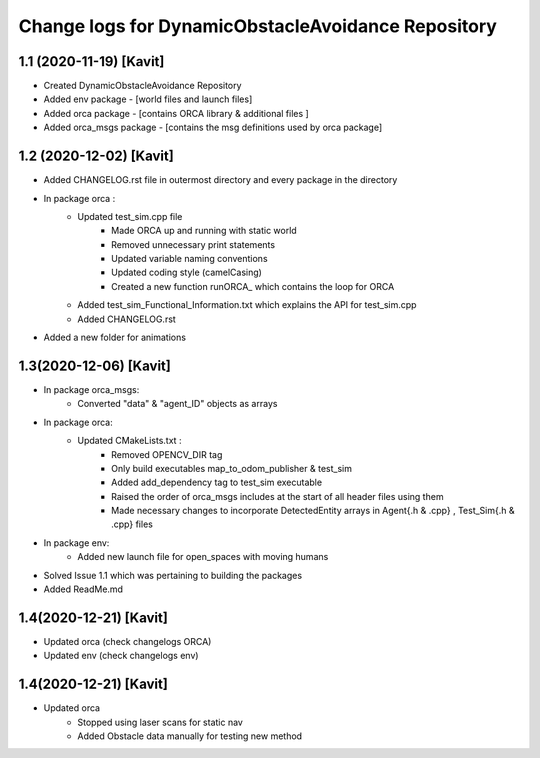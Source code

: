 ^^^^^^^^^^^^^^^^^^^^^^^^^^^^^^^^^^^^^^^^^^^^^^^^^^^
Change logs for DynamicObstacleAvoidance Repository
^^^^^^^^^^^^^^^^^^^^^^^^^^^^^^^^^^^^^^^^^^^^^^^^^^^

1.1 (2020-11-19) [Kavit]
-------------------
* Created DynamicObstacleAvoidance Repository
* Added env package - [world files and launch files]
* Added orca package - [contains ORCA library & additional files ]
* Added orca_msgs package - [contains the msg definitions used by orca package]


1.2 (2020-12-02) [Kavit]
-------------------
* Added CHANGELOG.rst file in outermost directory and every package in the directory
* In package orca : 
	* Updated test_sim.cpp file 
		- Made ORCA up and running with static world
		- Removed unnecessary print statements
		- Updated variable naming conventions
		- Updated coding style (camelCasing)
		- Created a new function runORCA_ which contains the loop for ORCA
	* Added test_sim_Functional_Information.txt which explains the API for test_sim.cpp
	* Added CHANGELOG.rst
* Added a new folder for animations


1.3(2020-12-06) [Kavit]
-------------------
* In package orca_msgs:
	* Converted "data" & "agent_ID" objects as arrays
* In package orca:
	* Updated CMakeLists.txt : 
		- Removed OPENCV_DIR tag
		- Only build executables map_to_odom_publisher & test_sim
		- Added add_dependency tag to test_sim executable
		- Raised the order of orca_msgs includes at the start of all header files using them
		- Made necessary changes to incorporate DetectedEntity arrays in Agent{.h & .cpp} , Test_Sim{.h & .cpp} files
* In package env:
	* Added new launch file for open_spaces with moving humans
* Solved Issue 1.1 which was pertaining to building the packages
* Added ReadMe.md


1.4(2020-12-21) [Kavit]
-------------------
* Updated orca (check changelogs ORCA)
* Updated env  (check changelogs env)


1.4(2020-12-21) [Kavit]
-------------------
* Updated orca 
	- Stopped using laser scans for static nav
	- Added Obstacle data manually for testing new method
